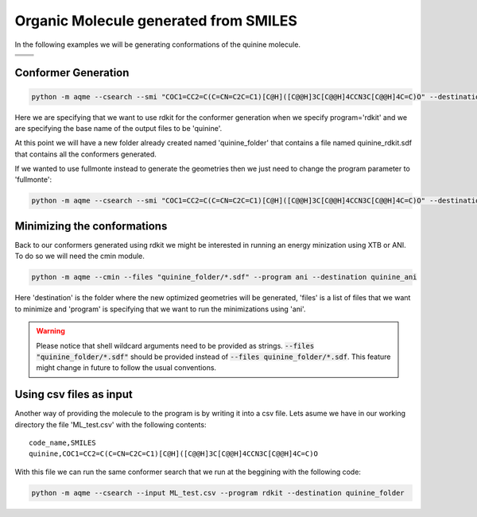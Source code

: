 .. |quinine_chemdraw| image:: ../../images/Quinine_chemdraw.png
   :width: 400

.. |quinine_3D| image:: ../../images/Quinine-3D-balls.png
   :width: 400


Organic Molecule generated from SMILES
======================================

In the following examples we will be generating conformations of the 
quinine molecule. 

+------------------------------------------------------------------------------+
|                         .. centered:: **SMILES**                             |
+------------------------------------------------------------------------------+
| .. centered:: COC1=CC2=C(C=CN=C2C=C1)[C@H]([C@@H]3C[C@@H]4CCN3C[C@@H]4C=C)O  |
+----------------------------------------+-------------------------------------+
|          |quinine_chemdraw|            |              |quinine_3D|           |
+----------------------------------------+-------------------------------------+

Conformer Generation
--------------------

.. code :: shell

    python -m aqme --csearch --smi "COC1=CC2=C(C=CN=C2C=C1)[C@H]([C@@H]3C[C@@H]4CCN3C[C@@H]4C=C)O" --destination quinine_folder --name quinine --program rdkit

Here we are specifying that we want to use rdkit for the conformer generation 
when we specify program='rdkit' and we are specifying the base name of the output 
files to be 'quinine'. 

At this point we will have a new folder already created named 'quinine_folder' 
that contains a file named quinine_rdkit.sdf that contains all the conformers
generated. 

If we wanted to use fullmonte instead to generate the geometries then we just 
need to change the program parameter to 'fullmonte': 

.. code :: shell

    python -m aqme --csearch --smi "COC1=CC2=C(C=CN=C2C=C1)[C@H]([C@@H]3C[C@@H]4CCN3C[C@@H]4C=C)O" --destination quinine_folder --name quinine --program fullmonte


Minimizing the conformations
----------------------------

Back to our conformers generated using rdkit we might be interested in running 
an energy minization using XTB or ANI. To do so we will need the cmin module. 

.. code:: shell

   python -m aqme --cmin --files "quinine_folder/*.sdf" --program ani --destination quinine_ani

Here 'destination' is the folder where the new optimized geometries will be 
generated, 'files' is a list of files that we want to minimize and 'program'
is specifying that we want to run the minimizations using 'ani'. 

.. warning:: 

   Please notice that shell wildcard arguments need to be provided as strings.
   :code:`--files "quinine_folder/*.sdf"` should be provided instead of 
   :code:`--files quinine_folder/*.sdf`. This feature might change in future to 
   follow the usual conventions. 


Using csv files as input
------------------------

Another way of providing the molecule to the program is by writing it into a csv
file. Lets asume we have in our working directory the file 'ML_test.csv' with the 
following contents: 

::

   code_name,SMILES
   quinine,COC1=CC2=C(C=CN=C2C=C1)[C@H]([C@@H]3C[C@@H]4CCN3C[C@@H]4C=C)O

With this file we can run the same conformer search that we run at the beggining
with the following code: 


.. code:: shell

   python -m aqme --csearch --input ML_test.csv --program rdkit --destination quinine_folder


